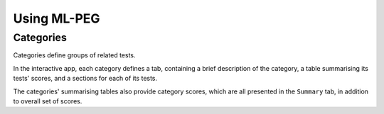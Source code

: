 ============
Using ML-PEG
============

Categories
----------

Categories define groups of related tests.

In the interactive app, each category defines a tab, containing a brief description of
the category, a table summarising its tests' scores, and a sections for each of its
tests.

The categories' summarising tables also provide category scores, which are all
presented in the ``Summary`` tab, in addition to overall set of scores.
